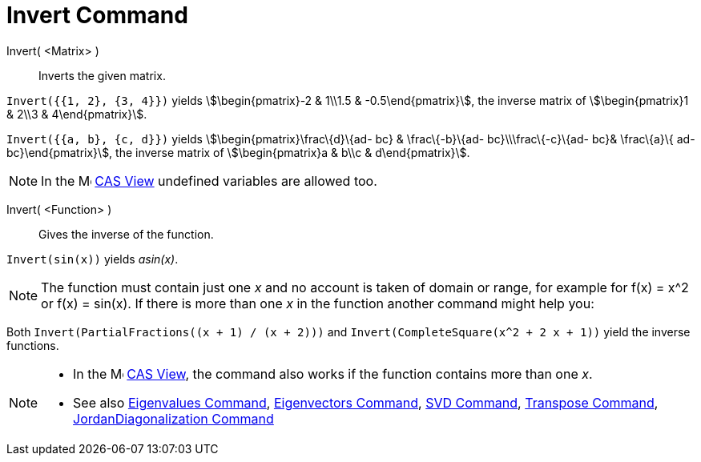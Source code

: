 = Invert Command
:page-en: commands/Invert
ifdef::env-github[:imagesdir: /en/modules/ROOT/assets/images]

Invert( <Matrix> )::
  Inverts the given matrix.

[EXAMPLE]
====

`++Invert({{1, 2}, {3, 4}})++` yields stem:[\begin{pmatrix}-2 & 1\\1.5 & -0.5\end{pmatrix}], the inverse matrix of
stem:[\begin{pmatrix}1 & 2\\3 & 4\end{pmatrix}].

====

[EXAMPLE]
====

`++Invert({{a, b}, {c, d}})++` yields stem:[\begin{pmatrix}\frac\{d}\{ad- bc} & \frac\{-b}\{ad- bc}\\\frac\{-c}\{ad-
bc}& \frac\{a}\{ ad- bc}\end{pmatrix}], the inverse matrix of stem:[\begin{pmatrix}a & b\\c & d\end{pmatrix}].

====

[NOTE]
====

In the image:16px-Menu_view_cas.svg.png[Menu view cas.svg,width=16,height=16] xref:/CAS_View.adoc[CAS View] undefined
variables are allowed too.

====

Invert( <Function> )::
  Gives the inverse of the function.

[EXAMPLE]
====

`++Invert(sin(x))++` yields _asin(x)_.

====

[NOTE]
====

The function must contain just one _x_ and no account is taken of domain or range, for example for f(x) = x^2 or f(x) =
sin(x). If there is more than one _x_ in the function another command might help you:

[EXAMPLE]
====

Both `++Invert(PartialFractions((x + 1) / (x + 2)))++` and `++Invert(CompleteSquare(x^2 + 2 x + 1))++` yield the inverse
functions.

====

====

[NOTE]
====

* In the image:16px-Menu_view_cas.svg.png[Menu view cas.svg,width=16,height=16] xref:/CAS_View.adoc[CAS View], the
command also works if the function contains more than one _x_.
* See also xref:/commands/Eigenvalues.adoc[Eigenvalues Command], xref:/commands/Eigenvectors.adoc[Eigenvectors Command],
xref:/commands/SVD.adoc[SVD Command], xref:/commands/Transpose.adoc[Transpose Command],
xref:/commands/JordanDiagonalization.adoc[JordanDiagonalization Command]

====

